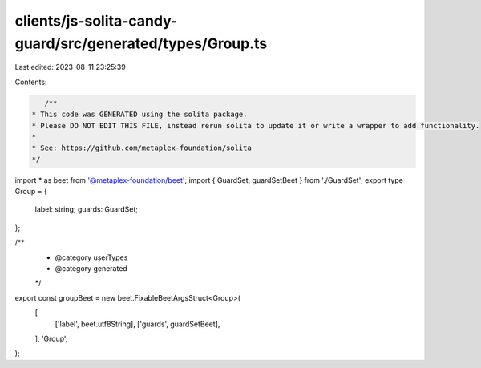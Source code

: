clients/js-solita-candy-guard/src/generated/types/Group.ts
==========================================================

Last edited: 2023-08-11 23:25:39

Contents:

.. code-block:: ts

    /**
 * This code was GENERATED using the solita package.
 * Please DO NOT EDIT THIS FILE, instead rerun solita to update it or write a wrapper to add functionality.
 *
 * See: https://github.com/metaplex-foundation/solita
 */

import * as beet from '@metaplex-foundation/beet';
import { GuardSet, guardSetBeet } from './GuardSet';
export type Group = {
  label: string;
  guards: GuardSet;
};

/**
 * @category userTypes
 * @category generated
 */
export const groupBeet = new beet.FixableBeetArgsStruct<Group>(
  [
    ['label', beet.utf8String],
    ['guards', guardSetBeet],
  ],
  'Group',
);


